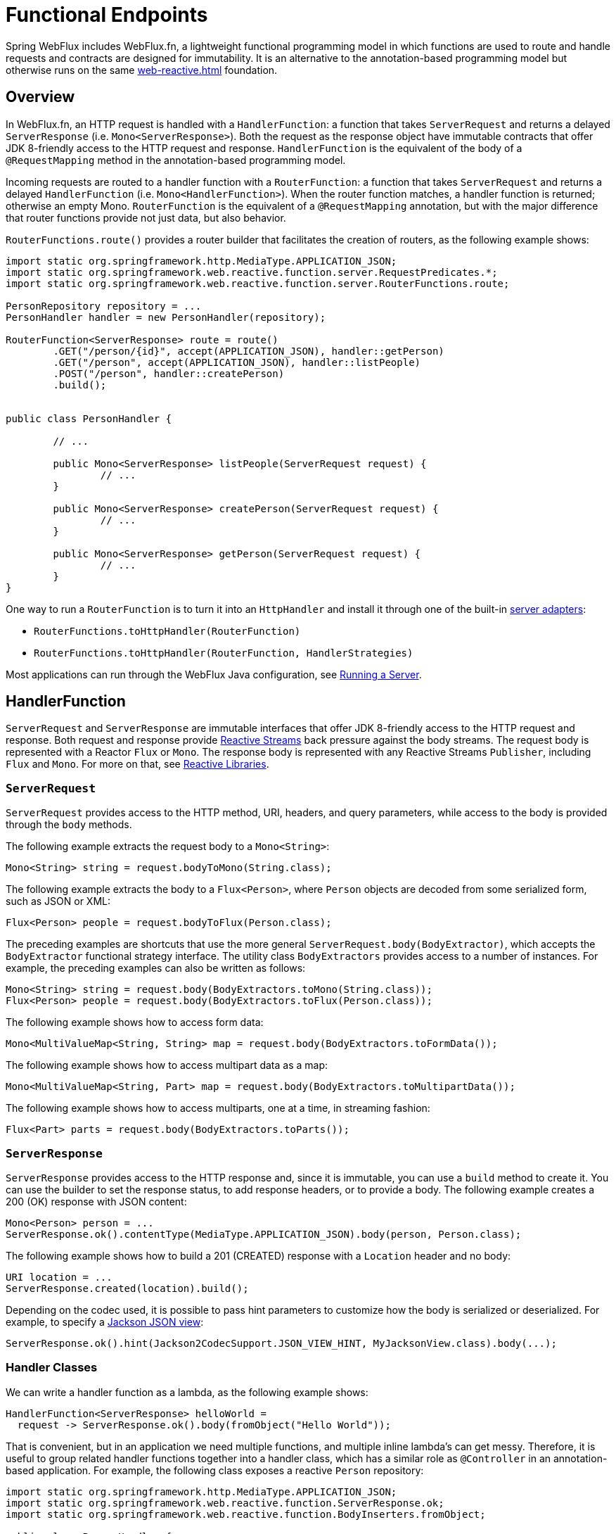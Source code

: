 [[webflux-fn]]
= Functional Endpoints

Spring WebFlux includes WebFlux.fn, a lightweight functional programming model in which functions
are used to route and handle requests and contracts are designed for immutability.
It is an alternative to the annotation-based programming model but otherwise runs on
the same <<web-reactive.adoc#webflux-reactive-spring-web>> foundation.




[[webflux-fn-overview]]
== Overview

In WebFlux.fn, an HTTP request is handled with a `HandlerFunction`: a function that takes
`ServerRequest` and returns a delayed `ServerResponse` (i.e. `Mono<ServerResponse>`).
Both the request as the response object have immutable contracts that offer JDK 8-friendly
access to the HTTP request and response.
`HandlerFunction` is the equivalent of the body of a `@RequestMapping` method in the
annotation-based programming model.

Incoming requests are routed to a handler function with a `RouterFunction`: a function that
takes `ServerRequest` and returns a delayed `HandlerFunction` (i.e. `Mono<HandlerFunction>`).
When the router function matches, a handler function is returned; otherwise an empty Mono.
`RouterFunction` is the equivalent of a `@RequestMapping` annotation, but with the major
difference that router functions provide not just data, but also behavior.

`RouterFunctions.route()` provides a router builder that facilitates the creation of routers,
as the following example shows:

====
[source,java,indent=0]
[subs="verbatim,quotes"]
----
import static org.springframework.http.MediaType.APPLICATION_JSON;
import static org.springframework.web.reactive.function.server.RequestPredicates.*;
import static org.springframework.web.reactive.function.server.RouterFunctions.route;

PersonRepository repository = ...
PersonHandler handler = new PersonHandler(repository);

RouterFunction<ServerResponse> route = route()
	.GET("/person/{id}", accept(APPLICATION_JSON), handler::getPerson)
	.GET("/person", accept(APPLICATION_JSON), handler::listPeople)
	.POST("/person", handler::createPerson)
	.build();


public class PersonHandler {

	// ...

	public Mono<ServerResponse> listPeople(ServerRequest request) {
		// ...
	}

	public Mono<ServerResponse> createPerson(ServerRequest request) {
		// ...
	}

	public Mono<ServerResponse> getPerson(ServerRequest request) {
		// ...
	}
}
----
====

One way to run a `RouterFunction` is to turn it into an `HttpHandler` and install it
through one of the built-in <<web-reactive.adoc#webflux-httphandler, server adapters>>:

* `RouterFunctions.toHttpHandler(RouterFunction)`
* `RouterFunctions.toHttpHandler(RouterFunction, HandlerStrategies)`

Most applications can run through the WebFlux Java configuration, see <<webflux-fn-running>>.




[[webflux-fn-handler-functions]]
== HandlerFunction

`ServerRequest` and `ServerResponse` are immutable interfaces that offer JDK 8-friendly
access to the HTTP request and response.
Both request and response provide https://www.reactive-streams.org[Reactive Streams] back pressure
against the body streams.
The request body is represented with a Reactor `Flux` or `Mono`.
The response body is represented with any Reactive Streams `Publisher`, including `Flux` and `Mono`.
For more on that, see <<web-reactive.adoc#webflux-reactive-libraries, Reactive Libraries>>.



[[webflux-fn-request]]
=== `ServerRequest`

`ServerRequest` provides access to the HTTP method, URI, headers, and query parameters,
while access to the body is provided through the `body` methods.

The following example extracts the request body to a `Mono<String>`:

====
[source,java]
----
Mono<String> string = request.bodyToMono(String.class);
----
====

The following example extracts the body to a `Flux<Person>`, where `Person` objects are decoded from some
serialized form, such as JSON or XML:

====
[source,java]
----
Flux<Person> people = request.bodyToFlux(Person.class);
----
====

The preceding examples are shortcuts that use the more general `ServerRequest.body(BodyExtractor)`,
which accepts the `BodyExtractor` functional strategy interface. The utility class
`BodyExtractors` provides access to a number of instances. For example, the preceding examples can
also be written as follows:

====
[source,java]
----
Mono<String> string = request.body(BodyExtractors.toMono(String.class));
Flux<Person> people = request.body(BodyExtractors.toFlux(Person.class));
----
====

The following example shows how to access form data:

====
[source,java]
----
Mono<MultiValueMap<String, String> map = request.body(BodyExtractors.toFormData());
----
====

The following example shows how to access multipart data as a map:

====
[source,java]
----
Mono<MultiValueMap<String, Part> map = request.body(BodyExtractors.toMultipartData());
----
====

The following example shows how to access multiparts, one at a time, in streaming fashion:

====
[source,java]
----
Flux<Part> parts = request.body(BodyExtractors.toParts());
----
====



[[webflux-fn-response]]
=== `ServerResponse`

`ServerResponse` provides access to the HTTP response and, since it is immutable, you can use
a `build` method to create it. You can use the builder to set the response status, to add response
headers, or to provide a body. The following example creates a 200 (OK) response with JSON
content:

====
[source,java]
----
Mono<Person> person = ...
ServerResponse.ok().contentType(MediaType.APPLICATION_JSON).body(person, Person.class);
----
====

The following example shows how to build a 201 (CREATED) response with a `Location` header and no body:

====
[source,java]
----
URI location = ...
ServerResponse.created(location).build();
----
====

Depending on the codec used, it is possible to pass hint parameters to customize how the
body is serialized or deserialized. For example, to specify a https://www.baeldung.com/jackson-json-view-annotation[Jackson JSON view]:

====
[source,java]
----
ServerResponse.ok().hint(Jackson2CodecSupport.JSON_VIEW_HINT, MyJacksonView.class).body(...);
----
====


[[webflux-fn-handler-classes]]
=== Handler Classes

We can write a handler function as a lambda, as the following example shows:

====
[source,java,indent=0]
[subs="verbatim,quotes"]
----
HandlerFunction<ServerResponse> helloWorld =
  request -> ServerResponse.ok().body(fromObject("Hello World"));
----
====

That is convenient, but in an application we need multiple functions, and multiple inline
lambda's can get messy.
Therefore, it is useful to group related handler functions together into a handler class, which
has a similar role as  `@Controller` in an annotation-based application.
For example, the following class exposes a reactive `Person` repository:

====
[source,java,indent=0]
[subs="verbatim,quotes"]
----
import static org.springframework.http.MediaType.APPLICATION_JSON;
import static org.springframework.web.reactive.function.ServerResponse.ok;
import static org.springframework.web.reactive.function.BodyInserters.fromObject;

public class PersonHandler {

	private final PersonRepository repository;

	public PersonHandler(PersonRepository repository) {
		this.repository = repository;
	}

	public Mono<ServerResponse> listPeople(ServerRequest request) { // <1>
		Flux<Person> people = repository.allPeople();
		return ok().contentType(APPLICATION_JSON).body(people, Person.class);
	}

	public Mono<ServerResponse> createPerson(ServerRequest request) { // <2>
		Mono<Person> person = request.bodyToMono(Person.class);
		return ok().build(repository.savePerson(person));
	}

	public Mono<ServerResponse> getPerson(ServerRequest request) { // <3>
		int personId = Integer.valueOf(request.pathVariable("id"));
		return repository.getPerson(personId)
			.flatMap(person -> ok().contentType(APPLICATION_JSON).body(fromObject(person)))
			.switchIfEmpty(ServerResponse.notFound().build());
	}
}
----
<1> `listPeople` is a handler function that returns all `Person` objects found in the repository as
JSON.
<2> `createPerson` is a handler function that stores a new `Person` contained in the request body.
Note that `PersonRepository.savePerson(Person)` returns `Mono<Void>`: an empty `Mono` that emits
a completion signal when the person has been read from the request and stored. So we use the
`build(Publisher<Void>)` method to send a response when that completion signal is received (that is,
when the `Person` has been saved).
<3> `getPerson` is a handler function that returns a single person, identified by the `id` path
variable. We retrieve that `Person` from the repository and create a JSON response, if it is
found. If it is not found, we use `switchIfEmpty(Mono<T>)` to return a 404 Not Found response.
====



[[webflux-fn-handler-validation]]
=== Validation

A functional endpoint can use Spring's <<core.adoc#validation, validation facilities>> to
apply validation to the request body. For example, given a custom Spring
<<core.adoc#validation, Validator>> implementation for a `Person`:

====
[source,java,indent=0]
[subs="verbatim,quotes"]
----
public class PersonHandler {

	private final Validator validator = new PersonValidator(); // <1>

	// ...

	public Mono<ServerResponse> createPerson(ServerRequest request) {
		Mono<Person> person = request.bodyToMono(Person.class).doOnNext(this::validate); <2>
		return ok().build(repository.savePerson(person));
	}

	private void validate(Person person) {
		Errors errors = new BeanPropertyBindingResult(body, "person");
		validator.validate(body, errors);
		if (errors.hasErrors) {
			throw new ServerWebInputException(errors.toString()); <3>
		}
	}

----
<1> Create `Validator` instance.
<2> Apply validation.
<3> Raise exception for a 400 response.
====

Handlers can also use the standard bean validation API (JSR-303) by creating and injecting
a global `Validator` instance based on `LocalValidatorFactoryBean`.
See <<core.adoc#validation-beanvalidation, Spring Validation>>.



[[webflux-fn-router-functions]]
== `RouterFunction`

Router functions are used to route the requests to the corresponding `HandlerFunction`.
Typically, you do not write router functions yourself, but rather use a method on the
`RouterFunctions` utility class to create one.
`RouterFunctions.route()` (no parameters) provides you with a fluent builder for creating a router
function, whereas `RouterFunctions.route(RequestPredicate, HandlerFunction)` offers a direct way
to create a router.

Generally, it is recommended to use the `route()` builder, as it provides
convenient short-cuts for typical mapping scenarios without requiring hard-to-discover
static imports.
For instance, the router function builder offers the method `GET(String, HandlerFunction)` to create a mapping for GET requests; and `POST(String, HandlerFunction)` for POSTs.

Besides HTTP method-based mapping, the route builder offers a way to introduce additional
predicates when mapping to requests.
For each HTTP method there is an overloaded variant that takes a `RequestPredicate` as a
parameter, though which additional constraints can be expressed.


[[webflux-fn-predicates]]
=== Predicates

You can write your own `RequestPredicate`, but the `RequestPredicates` utility class
offers commonly used implementations, based on the request path, HTTP method, content-type,
and so on.
The following example uses a request predicate to create a constraint based on the `Accept`
header:

====
[source,java,indent=0]
[subs="verbatim,quotes"]
----
RouterFunction<ServerResponse> route = RouterFunctions.route()
	.GET("/hello-world", accept(MediaType.TEXT_PLAIN),
		request -> Response.ok().body(fromObject("Hello World")));
----
====

You can compose multiple request predicates together by using:

* `RequestPredicate.and(RequestPredicate)` -- both must match.
* `RequestPredicate.or(RequestPredicate)` -- either can match.

Many of the predicates from `RequestPredicates` are composed.
For example, `RequestPredicates.GET(String)` is composed from `RequestPredicates.method(HttpMethod)`
and `RequestPredicates.path(String)`.
The example shown above also uses two request predicates, as the builder uses
`RequestPredicates.GET` internally, and composes that with the `accept` predicate.



[[webflux-fn-routes]]
=== Routes

Router functions are evaluated in order: if the first route does not match, the
second is evaluated, and so on.
Therefore, it makes sense to declare more specific routes before general ones.
Note that this behavior is different from the annotation-based programming model, where the
"most specific" controller method is picked automatically.

When using the router function builder, all defined routes are composed into one
`RouterFunction` that is returned from `build()`.
There are also other ways to compose multiple router functions together:

* `add(RouterFunction)` on the `RouterFunctions.route()` builder
* `RouterFunction.and(RouterFunction)`
* `RouterFunction.andRoute(RequestPredicate, HandlerFunction)` -- shortcut for
`RouterFunction.and()` with nested `RouterFunctions.route()`.

The following example shows the composition of four routes:


====
[source,java,indent=0]
[subs="verbatim,quotes"]
----
import static org.springframework.http.MediaType.APPLICATION_JSON;
import static org.springframework.web.reactive.function.server.RequestPredicates.*;

PersonRepository repository = ...
PersonHandler handler = new PersonHandler(repository);

RouterFunction<ServerResponse> otherRoute = ...

RouterFunction<ServerResponse> route = route()
	.GET("/person/{id}", accept(APPLICATION_JSON), handler::getPerson) // <1>
	.GET("/person", accept(APPLICATION_JSON), handler::listPeople) // <2>
	.POST("/person", handler::createPerson) // <3>
	.add(otherRoute) // <4>
	.build();
----
<1> `GET /person/{id}` with an `Accept` header that matches JSON is routed to
`PersonHandler.getPerson`
<2> `GET /person` with an `Accept` header that matches JSON is routed to
`PersonHandler.listPeople`
<3> `POST /person` with no additional predicates is mapped to
`PersonHandler.createPerson`, and
<4> `otherRoute` is a router function that is created elsewhere, and added to the route built.

====


=== Nested Routes

It is common for a group of router functions to have a shared predicate, for instance a shared
path.
In the example above, the shared predicate would be a path predicate that matches `/person`,
used by three of the routes.
When using annotations, you would remove this duplication by using a type-level `@RequestMapping`
 annotation that maps to `/person`.
In WebFlux.fn, path predicates can be shared through the `path` method on the router function builder.
For instance, the last few lines of the example above can be improved in the following way by using nested routes:

====
[source,java,indent=0]
[subs="verbatim,quotes"]
----
RouterFunction<ServerResponse> route = route()
	.path("/person", builder -> builder
		.GET("/{id}", accept(APPLICATION_JSON), handler::getPerson)
		.GET("", accept(APPLICATION_JSON), handler::listPeople)
		.POST("/person", handler::createPerson))
	.build();
----
====

Note that second parameter of `path` is a consumer that takes the a router builder.

Though path-based nesting is the most common, you can nest on any kind of predicate by using
the `nest` method on the builder.
The above still contains some duplication in the form of the shared `Accept`-header predicate.
We can further improve by using the `nest` method together with `accept`:

====
[source,java,indent=0]
[subs="verbatim,quotes"]
----
RouterFunction<ServerResponse> route = route()
	.path("/person", b1 -> b1
		.nest(accept(APPLICATION_JSON), b2 -> b2
			.GET("/{id}", handler::getPerson)
			.GET("", handler::listPeople))
		.POST("/person", handler::createPerson))
	.build();
----
====


[[webflux-fn-running]]
== Running a Server

How do you run a router function in an HTTP server? A simple option is to convert a router
function to an `HttpHandler` by using one of the following:

* `RouterFunctions.toHttpHandler(RouterFunction)`
* `RouterFunctions.toHttpHandler(RouterFunction, HandlerStrategies)`

You can then use the returned `HttpHandler` with a number of server adapters by following
<<web-reactive.adoc#webflux-httphandler, HttpHandler>> for server-specific instructions.

A more typical option, also used by Spring Boot, is to run with a
<<web-reactive.adoc#webflux-dispatcher-handler, `DispatcherHandler`>>-based setup through the
<<web-reactive.adoc#webflux-com.zkq.config>>, which uses Spring configuration to declare the
components required to process requests. The WebFlux Java configuration declares the following
infrastructure components to support functional endpoints:

* `RouterFunctionMapping`: Detects one or more `RouterFunction<?>` beans in the Spring
configuration, combines them through `RouterFunction.andOther`, and routes requests to the
resulting composed `RouterFunction`.
* `HandlerFunctionAdapter`: Simple adapter that lets `DispatcherHandler` invoke
a `HandlerFunction` that was mapped to a request.
* `ServerResponseResultHandler`: Handles the result from the invocation of a
`HandlerFunction` by invoking the `writeTo` method of the `ServerResponse`.

The preceding components let functional endpoints fit within the `DispatcherHandler` request
processing lifecycle and also (potentially) run side by side with annotated controllers, if
any are declared. It is also how functional endpoints are enabled by the Spring Boot WebFlux
starter.

The following example shows a WebFlux Java configuration (see
<<web-reactive.adoc#webflux-dispatcher-handler, DispatcherHandler>> for how to run it):

====
[source,java,indent=0]
[subs="verbatim,quotes"]
----
@Configuration
@EnableWebFlux
public class WebConfig implements WebFluxConfigurer {

	@Bean
	public RouterFunction<?> routerFunctionA() {
		// ...
	}

	@Bean
	public RouterFunction<?> routerFunctionB() {
		// ...
	}

	// ...

	@Override
	public void configureHttpMessageCodecs(ServerCodecConfigurer configurer) {
		// configure message conversion...
	}

	@Override
	public void addCorsMappings(CorsRegistry registry) {
		// configure CORS...
	}

	@Override
	public void configureViewResolvers(ViewResolverRegistry registry) {
		// configure view resolution for HTML rendering...
	}
}
----
====




[[webflux-fn-handler-filter-function]]
== Filtering Handler Functions

You can filter handler functions by using the `before`, `after`, or `filter` methods on the routing
function builder.
With annotations, you can achieve similar functionality by using `@ControllerAdvice`, a `ServletFilter`, or both.
The filter will apply to all routes that are built by the builder.
This means that filters defined in nested routes do not apply to "top-level" routes.
For instance, consider the following example:

====
[source,java,indent=0]
[subs="verbatim,quotes"]
----
RouterFunction<ServerResponse> route = route()
	.path("/person", b1 -> b1
		.nest(accept(APPLICATION_JSON), b2 -> b2
			.GET("/{id}", handler::getPerson)
			.GET("", handler::listPeople)
			.before(request -> ServerRequest.from(request) // <1>
				.header("X-RequestHeader", "Value")
				.build()))
		.POST("/person", handler::createPerson))
	.after((request, response) -> logResponse(response)) // <2>
	.build();
----
<1> The `before` filter that adds a custom request header is only applied to the two GET routes.
<2> The `after` filter that logs the response is applied to all routes, including the nested ones.
====

The `filter` method on the router builder takes a `HandlerFilterFunction`: a
function that takes a `ServerRequest` and `HandlerFunction` and returns a `ServerResponse`.
The handler function parameter represents the next element in the chain.
This is typically the handler that is routed to, but it can also be another
filter if multiple are applied.

Now we can add a simple security filter to our route, assuming that we have a `SecurityManager` that
can determine whether a particular path is allowed.
The following example shows how to do so:

====
[source,java,indent=0]
[subs="verbatim,quotes"]
----

SecurityManager securityManager = ...

RouterFunction<ServerResponse> route = route()
	.path("/person", b1 -> b1
		.nest(accept(APPLICATION_JSON), b2 -> b2
			.GET("/{id}", handler::getPerson)
			.GET("", handler::listPeople))
		.POST("/person", handler::createPerson))
	.filter((request, next) -> {
		if (securityManager.allowAccessTo(request.path())) {
			return next.handle(request);
		}
		else {
			return ServerResponse.status(UNAUTHORIZED).build();
		}
	})
	.build();
----
====

The preceding example demonstrates that invoking the `next.handle(ServerRequest)` is optional.
We allow only the handler function to be executed when access is allowed.

Besides using the `filter` method on the router function builder, it is possible to apply a
filter to an existing router function via `RouterFunction.filter(HandlerFilterFunction)`.

NOTE: CORS support for functional endpoints is provided through a dedicated
<<webflux-cors-webfilter, `CorsWebFilter`>>.
